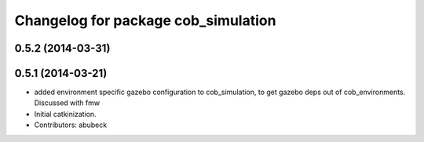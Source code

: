 ^^^^^^^^^^^^^^^^^^^^^^^^^^^^^^^^^^^^
Changelog for package cob_simulation
^^^^^^^^^^^^^^^^^^^^^^^^^^^^^^^^^^^^

0.5.2 (2014-03-31)
------------------

0.5.1 (2014-03-21)
------------------
* added environment specific gazebo configuration to cob_simulation, to get gazebo deps out of cob_environments. Discussed with fmw
* Initial catkinization.
* Contributors: abubeck
